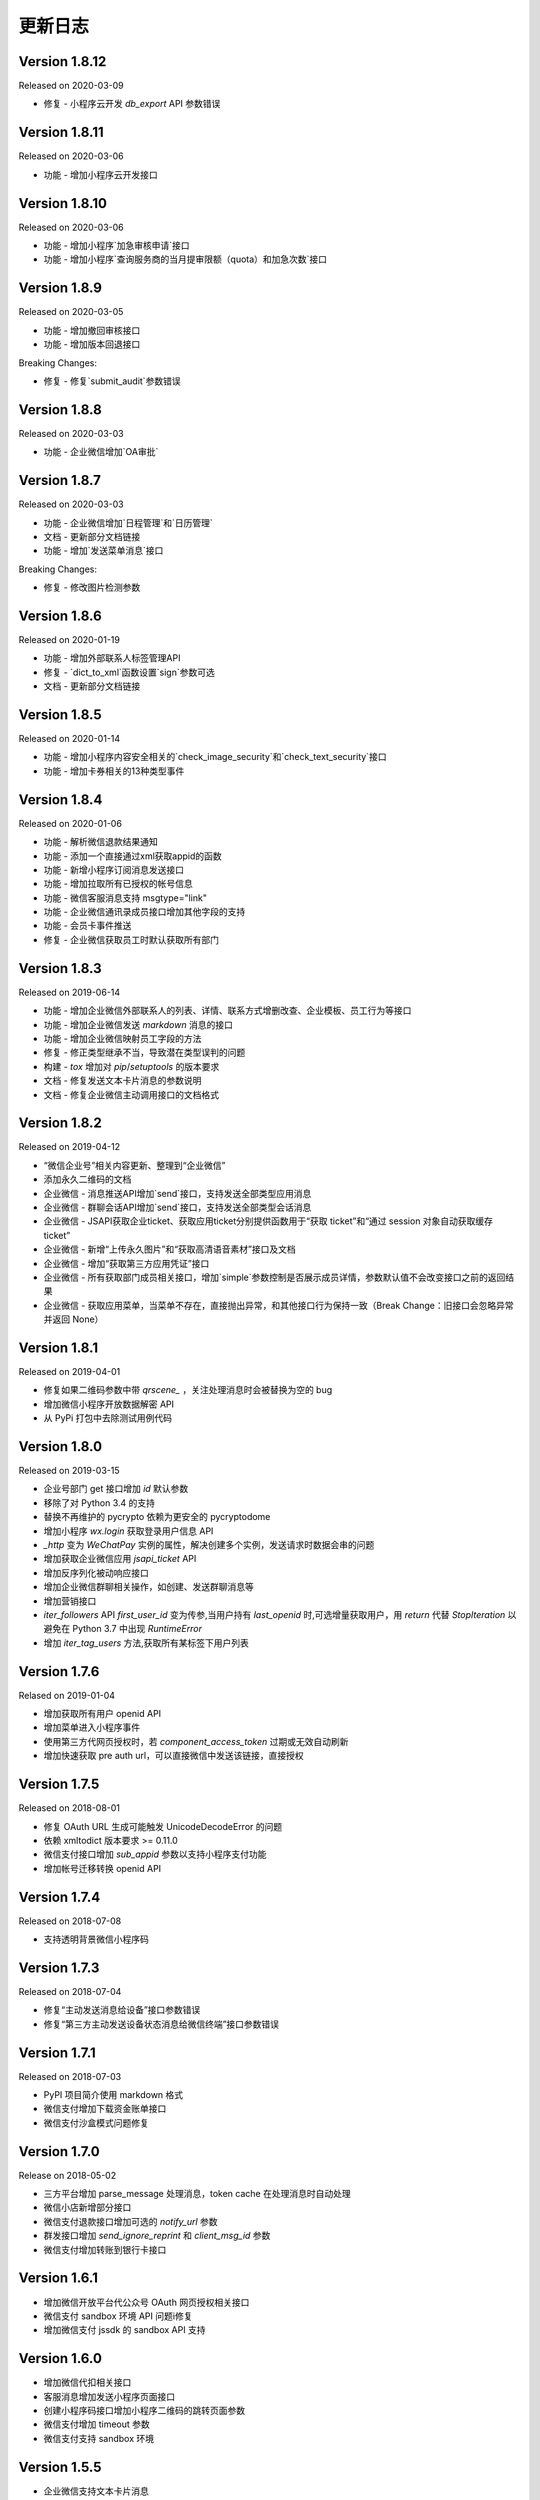 更新日志
================

Version 1.8.12
-----------------

Released on 2020-03-09

+ 修复 - 小程序云开发 `db_export` API 参数错误

Version 1.8.11
-----------------

Released on 2020-03-06

+ 功能 - 增加小程序云开发接口

Version 1.8.10
-----------------

Released on 2020-03-06

+ 功能 - 增加小程序`加急审核申请`接口
+ 功能 - 增加小程序`查询服务商的当月提审限额（quota）和加急次数`接口

Version 1.8.9
-----------------

Released on 2020-03-05

+ 功能 - 增加撤回审核接口
+ 功能 - 增加版本回退接口

Breaking Changes:

+ 修复 - 修复`submit_audit`参数错误

Version 1.8.8
-----------------

Released on 2020-03-03

+ 功能 - 企业微信增加`OA审批`

Version 1.8.7
-----------------

Released on 2020-03-03

+ 功能 - 企业微信增加`日程管理`和`日历管理`
+ 文档 - 更新部分文档链接
+ 功能 - 增加`发送菜单消息`接口

Breaking Changes:

+ 修复 - 修改图片检测参数

Version 1.8.6
-----------------

Released on 2020-01-19

+ 功能 - 增加外部联系人标签管理API
+ 修复 - `dict_to_xml`函数设置`sign`参数可选
+ 文档 - 更新部分文档链接

Version 1.8.5
-----------------

Released on 2020-01-14

+ 功能 - 增加小程序内容安全相关的`check_image_security`和`check_text_security`接口
+ 功能 - 增加卡券相关的13种类型事件

Version 1.8.4
-----------------

Released on 2020-01-06

+ 功能 - 解析微信退款结果通知
+ 功能 - 添加一个直接通过xml获取appid的函数
+ 功能 - 新增小程序订阅消息发送接口
+ 功能 - 增加拉取所有已授权的帐号信息
+ 功能 - 微信客服消息支持 msgtype="link"
+ 功能 - 企业微信通讯录成员接口增加其他字段的支持
+ 功能 - 会员卡事件推送
+ 修复 - 企业微信获取员工时默认获取所有部门

Version 1.8.3
-----------------

Released on 2019-06-14

+ 功能 - 增加企业微信外部联系人的列表、详情、联系方式增删改查、企业模板、员工行为等接口
+ 功能 - 增加企业微信发送 `markdown` 消息的接口
+ 功能 - 增加企业微信映射员工字段的方法
+ 修复 - 修正类型继承不当，导致潜在类型误判的问题
+ 构建 - `tox` 增加对 `pip`/`setuptools` 的版本要求
+ 文档 - 修复发送文本卡片消息的参数说明
+ 文档 - 修复企业微信主动调用接口的文档格式

Version 1.8.2
-----------------

Released on 2019-04-12

+ “微信企业号”相关内容更新、整理到“企业微信”
+ 添加永久二维码的文档
+ 企业微信 - 消息推送API增加`send`接口，支持发送全部类型应用消息
+ 企业微信 - 群聊会话API增加`send`接口，支持发送全部类型会话消息
+ 企业微信 - JSAPI获取企业ticket、获取应用ticket分别提供函数用于“获取 ticket”和“通过 session 对象自动获取缓存 ticket”
+ 企业微信 - 新增“上传永久图片”和“获取高清语音素材”接口及文档
+ 企业微信 - 增加“获取第三方应用凭证”接口
+ 企业微信 - 所有获取部门成员相关接口，增加`simple`参数控制是否展示成员详情，参数默认值不会改变接口之前的返回结果
+ 企业微信 - 获取应用菜单，当菜单不存在，直接抛出异常，和其他接口行为保持一致（Break Change：旧接口会忽略异常并返回 None）

Version 1.8.1
-----------------

Released on 2019-04-01

+ 修复如果二维码参数中带 `qrscene_` ，关注处理消息时会被替换为空的 bug
+ 增加微信小程序开放数据解密 API
+ 从 PyPi 打包中去除测试用例代码

Version 1.8.0
-----------------

Released on 2019-03-15

+ 企业号部门 get 接口增加 `id` 默认参数
+ 移除了对 Python 3.4 的支持
+ 替换不再维护的 pycrypto 依赖为更安全的 pycryptodome
+ 增加小程序 `wx.login` 获取登录用户信息 API
+ `_http` 变为 `WeChatPay` 实例的属性，解决创建多个实例，发送请求时数据会串的问题
+ 增加获取企业微信应用 `jsapi_ticket` API
+ 增加反序列化被动响应接口
+ 增加企业微信群聊相关操作，如创建、发送群聊消息等
+ 增加营销接口
+ `iter_followers` API `first_user_id` 变为传参,当用户持有 `last_openid` 时,可选增量获取用户，用 `return` 代替 `StopIteration` 以避免在 Python 3.7 中出现 `RuntimeError`
+ 增加 `iter_tag_users` 方法,获取所有某标签下用户列表

Version 1.7.6
-----------------

Relased on 2019-01-04

+ 增加获取所有用户 openid API
+ 增加菜单进入小程序事件
+ 使用第三方代网页授权时，若 `component_access_token` 过期或无效自动刷新
+ 增加快速获取 pre auth url，可以直接微信中发送该链接，直接授权

Version 1.7.5
-----------------

Released on 2018-08-01

+ 修复 OAuth URL 生成可能触发 UnicodeDecodeError 的问题
+ 依赖 xmltodict 版本要求 >= 0.11.0
+ 微信支付接口增加 `sub_appid` 参数以支持小程序支付功能
+ 增加帐号迁移转换 openid API

Version 1.7.4
-----------------

Released on 2018-07-08

+ 支持透明背景微信小程序码

Version 1.7.3
-----------------

Released on 2018-07-04

+ 修复“主动发送消息给设备”接口参数错误
+ 修复“第三方主动发送设备状态消息给微信终端”接口参数错误

Version 1.7.1
-----------------

Released on 2018-07-03

+ PyPI 项目简介使用 markdown 格式
+ 微信支付增加下载资金账单接口
+ 微信支付沙盒模式问题修复

Version 1.7.0
-----------------

Release on 2018-05-02

+ 三方平台增加 parse_message 处理消息，token cache 在处理消息时自动处理
+ 微信小店新增部分接口
+ 微信支付退款接口增加可选的 `notify_url` 参数
+ 群发接口增加 `send_ignore_reprint` 和 `client_msg_id` 参数
+ 微信支付增加转账到银行卡接口

Version 1.6.1
------------------

+ 增加微信开放平台代公众号 OAuth 网页授权相关接口
+ 微信支付 sandbox 环境 API 问题i修复
+ 增加微信支付 jssdk 的 sandbox API 支持

Version 1.6.0
------------------

+ 增加微信代扣相关接口
+ 客服消息增加发送小程序页面接口
+ 创建小程序码接口增加小程序二维码的跳转页面参数
+ 微信支付增加 timeout 参数
+ 微信支付支持 sandbox 环境

Version 1.5.5
------------------

+ 企业微信支持文本卡片消息

Version 1.5.4
-------------------

+ 修复第三方平台重新获取 access token 代码 typo

Version 1.5.3
-------------------

+ 批量查询支付后投放卡券接口增加遗漏的 `type` 参数
+ `component_verify_ticket` TTL 延长到 20 分钟
+ 重构卡券更新会员信息接口
+ 重构卡券激活会员卡 - 接口激活方式
+ 卡券增加设置开卡字段接口
+ 增加卡券 `UserFormInfoFlag` 枚举常量
+ 发送卡券消息支持卡券扩展信息参数为空

Version 1.5.2
-------------------

+ 新增 `WeChatErrorCode` 类方便比较错误码
+ 修复永久素材更新图文素材接口问题
+ 修复微信硬件取消关注事件 key
+ 群发消息文档完善
+ 微信支付统一下单接口增加 `scene_info` 字段
+ 获取标签下粉丝列表 API 更改为 HTTP POST

Version 1.5.1
-------------------

Released on 2017-08-02

+ 增加微信电子发票接口
+ 补全微信发票相关接口
+ 修复微信小程序修改服务器域名和获取审核状态接口

Version 1.5.0
-------------------

Released on 2017-07-26

+ 模板消息增加获取设置的行业信息接口
+ 新增部分微信小程序接口
+ 支持 HTTP keepalive
+ 修复设备事件解析 regression
+ 新增模板消息一次性订阅消息接口
+ 新增黑名单用户管理接口
+ 永久素材接口允许设置评论开放与否

Breaking Changes:

+ 不再支持 Python 2.6 和 Python 3.3

Version 1.4.2
-------------------

Released on 2017-07-12

+ 增加群发文章评论相关接口
+ 增加小程序二维码相关接口
+ 设备获取二维码接口增加 `product_id` 参数
+ 修复设备被动响应事件解析问题
+ 修复永久素材获取视频消息问题
+ 增加获取模板列表和删除模板接口

Breaking Changes:

+ 客服 `get_records` 接口更新，返回值更改为 `dict`
+ 修复设备相关接口返回数据不正确的问题

Version 1.4.1
-------------------

Released on 2017-04-22

+ 修复模板消息小程序支持

Breaking Changes:

+ 模板消息接口 `url` 参数为可选参数

Version 1.4.0
------------------

Released on 2017-04-22

+ 微信硬件接口部分更新
+ `jsapi_ticket` session 存储 key 增加 appid/corp_id 前缀
+ 修复 OAuth `redirect_uri` 编码问题
+ 增加微信卡券 ticket 获取及签名
+ 更新企业号登录授权相关接口
+ WeChatPayException 在 str() 和 repr() 里增加更详细的错误描述
+ 微信支付退款接口增加退款资金来源参数
+ 更新微信小店接口 URL
+ 增加用户标签管理接口（替换原分组接口）
+ memcached session 对 python-memcached 和 pymemcache 支持 `ttl` 参数
+ 模板消息支持打开小程序

Breaking Changes:

+ 根据最新的微信支付文档增加删除了一些参数
+ send_template 根据最新文档移除 top_color 参数

Version 1.3.1
------------------

Release on 2017-02-06

+ 修复企业号部分接口传参不全的问题

Version 1.3.0
-------------------

Release on 2017-01-08

+ 降低 JSON/XML 解析出错时的日志级别
+ 移除废弃的企业号邀请成员关注接口
+ 微信支付增加撤销订单和授权码转换 openid 接口
+ 部分文档更新

Version 1.2.15
---------------------

+ 微信连 Wi-Fi 增加获取店铺信息接口
+ 批量获取用户信息接口修复及文档更新

Version 1.2.14
---------------------

+ 增加企业号部分文档
+ 卡券事件更新

Version 1.2.13
----------------------

+ 增加解析微信支付结果 API
+ 增加被动响应空回复

Version 1.2.10
-----------------------

+ 微信企业号支持链接消息
+ ``WeChatPayException`` 信息优化

Version 1.2.9
------------------------

+ 卡券接口更新

Version 1.2.8
-------------------------

+ 增加获取 APP 支付参数函数
+ 修复统一下单接口部分时间参数时区问题
+ 修复微信支付空参数签名不正确的 bug
+ 增加验证微信支付结果参数签名 API

Version 1.2.7
------------------------

+ 修复卡券接口 URL
+ 统一下单接口支持指定支付方式
+ ``wechatpy._compat`` 中部分函数移到 ``wechatpy.utils`` 模块中

Version 1.2.6
---------------------

+ 增加微信扫一扫接口和事件
+ 修复企业号 OAuth 接口 bug
+ 更新了一些文档

Version 1.2.5
---------------------

+ 暂时移除 ``setup.py`` 中的 ``namespace_package`` 参数

Version 1.2.4
----------------------

+ 修复永久素材接口 URL 错误问题

Version 1.2.1
---------------------

+ 修复数据统计接口 URL 错误问题
+ 增加认证相关消息推送解析
+ ``WeChatClient`` 增加 ``timeout`` 参数控制请求超时
+ 图文消息接口支持发送微信开放平台图文素材消息
+ 单元测试由 nose 切换到 py.test

Version 1.2.0
-----------------------

+ 修复第三方平台相关接口问题，更新文档

Version 1.1.2
--------------------
+ 增加企业号摇一摇周边接口
+ 增加部分企业号第三方平台接口
+ 增加部分企业号会话接口
+ 增加刷卡支付功能接口

Version 1.1.1
-------------------
+ 修复微信支付 JS API 签名问题

Version 1.1.0
-------------------
+ 增加微信公众号第三方平台接口, 感谢 @hunter007 的贡献

Version 1.0.5
--------------------
+ 修复 Python 3 下解密消息报 TypeError 的 bug

Version 1.0.4
---------------------
+ 摇一摇周边接口 bug 修复
+ 更新自动重试的 error codes
+ ``WeChatClient._request`` 方法在解析 JSON 失败时返回原始 Response 对象

Version 1.0.3
---------------------
+ 群发消息增加上传图片接口
+ 修复下载永久素材接口错误

Version 1.0.2
---------------------
+ ``WeChatClient`` 初始化性能提升（Python 2.7+）
+ ``WeChatClient`` 数据乱码问题解决
+ Session storage ``get`` 方法增加可选默认值参数

Version 1.0.1
---------------------
+ 修复微信支付接口中文乱码问题
+ 微信支付订单查询接口 ``client_ip`` 参数可选，并修复了一些问题
+ 增加微信连 Wi-Fi 接口
+ 摇一摇周边接口增加 ``get_apply_status`` 接口
+ 摇一摇周边 ``add_material`` 接口增加 ``media_type`` 可选参数

Version 1.0.0
---------------------
+ 增加 Session 机制，目前只用来存储 access_token 等，支持 Redis, Memcached, 内存和 Shove 等存储 backend.
+ 增加微信门店接口
+ 增加摇一摇周边事件，添加页面接口增加 ``page_url`` 参数
+ reraise ``requests.RequestException`` 为 ``WeChatClientException``
+ 修复继承 ``WeChatClient`` 导致不能正常工作的问题
+ 企业号增加素材管理接口
+ 企业号增加 JS SDK API
+ 企业号增加 ``user_id`` 和 ``openid`` 互相转换接口
+ 企业号增加 OAuth 授权接口

Version 0.9.1
---------------------
+ 群发预览接口支持对指定微信号发送预览
+ 增加微信支付现金红包接口
+ 增加微信支付代金券接口
+ 增加微信支付企业付款接口
+ 增加微信支付公众号支付接口

Version 0.9.0
---------------------

+ 代码层面 API Endpoint 从实例属性变为类属性，在实例化后依然会和对应的实例绑定。此更改对库使用者而言是透明的。
+ `WeChatClient` 原有的 `_get` 和 `_post` 更名 `get` 和 `post`, 以前的接口依然保留。对于 wechatpy 没有实现的接口，可以使用 `get` 和 `post` 自行实现。

Version 0.8.7
--------------------

+ 修复多客服接口多个问题

Version 0.8.7
------------------

+ 修复群发视频上传视频证书验证不通过的问题
+ 增加了删除分组接口
+ 增加了发送卡券消息接口
+ 增加了群发卡券消息接口

Version 0.8.6
-------------------

+ 修复了图文消息图文数量一直递增的问题
+ 从此版本开始不再支持 Python 3.2（cryptography 不支持，PyCrypto 应该还可以）
+ 从此版本开始 Travis CI 上增加了 Python nightly build（Python 3.5-dev） 的测试

Version 0.8.5
-------------------

+ WeChatOAuth 增加 qrconnect_url 属性
+ 被动响应消息增加 create_time 属性（通过解析 time 时间戳获得的 datetime.datetime 对象）
+ 增加了模板消息设置行业接口
+ 增加了模板消息获取模板 ID 接口

Version 0.8.4
--------------------

+ 修复了 WeChatOAuth 编码问题
+ 修复了企业号更新部门接口 parentid 参数错误问题
+ 企业号创建部门接口增加 order 和 id 可选参数

Version 0.8.3
--------------------

+ 群发消息接口增加 is_to_all 参数
+ 群发消息接口支持预览（增加 preview 参数）
+ 修复了群发消息的一个 bug
+ 素材管理接口增加获取素材数量 API

Version 0.8.2
---------------------

+ 修复 WeChatClient access_token 过期自动重试的一个 bug
+ 增加摇一摇周边接口
+ 增加设备功能接口

Version 0.8.1
---------------------

+ 增加获取菜单配置接口
+ 增加获取自动回复规则接口
+ 更新客服消息接口，支持使用特定客服账号发送消息
+ 修复 OAuth 验证接口错误

Version 0.8.0
---------------------

+ 消息加解密兼容 cryptography 和 PyCrypto 库
+ 企业号增加异步任务接口
+ 增加小视频消息类型

Version 0.7.6
---------------------

+ 增加 JSSDK 接口
+ 增加语义理解接口
+ 增加素材管理接口
+ 增加客服会话管理接口
+ 企业号增加 agent 管理接口
